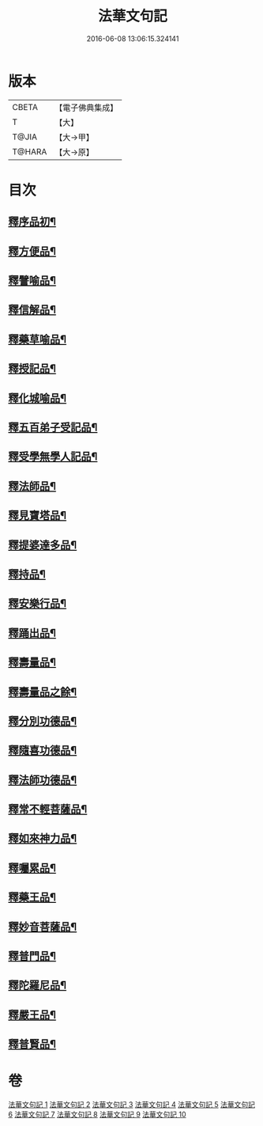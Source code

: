 #+TITLE: 法華文句記 
#+DATE: 2016-06-08 13:06:15.324141

* 版本
 |     CBETA|【電子佛典集成】|
 |         T|【大】     |
 |     T@JIA|【大→甲】   |
 |    T@HARA|【大→原】   |

* 目次
** [[file:KR6d0015_001.txt::001-0151a6][釋序品初¶]]
** [[file:KR6d0015_003.txt::003-0209b26][釋方便品¶]]
** [[file:KR6d0015_005.txt::005-0253a3][釋譬喻品¶]]
** [[file:KR6d0015_007.txt::007-0274b14][釋信解品¶]]
** [[file:KR6d0015_007.txt::007-0287c6][釋藥草喻品¶]]
** [[file:KR6d0015_008.txt::008-0295c8][釋授記品¶]]
** [[file:KR6d0015_008.txt::008-0296c7][釋化城喻品¶]]
** [[file:KR6d0015_008.txt::008-0302c23][釋五百弟子受記品¶]]
** [[file:KR6d0015_008.txt::008-0304a14][釋受學無學人記品¶]]
** [[file:KR6d0015_008.txt::008-0304b6][釋法師品¶]]
** [[file:KR6d0015_008.txt::008-0309c29][釋見寶塔品¶]]
** [[file:KR6d0015_008.txt::008-0312b15][釋提婆達多品¶]]
** [[file:KR6d0015_008.txt::008-0314c9][釋持品¶]]
** [[file:KR6d0015_009.txt::009-0316a24][釋安樂行品¶]]
** [[file:KR6d0015_009.txt::009-0323b6][釋踊出品¶]]
** [[file:KR6d0015_009.txt::009-0327b24][釋壽量品¶]]
** [[file:KR6d0015_010.txt::010-0337b27][釋壽量品之餘¶]]
** [[file:KR6d0015_010.txt::010-0340c22][釋分別功德品¶]]
** [[file:KR6d0015_010.txt::010-0344a8][釋隨喜功德品¶]]
** [[file:KR6d0015_010.txt::010-0346a7][釋法師功德品¶]]
** [[file:KR6d0015_010.txt::010-0347c9][釋常不輕菩薩品¶]]
** [[file:KR6d0015_010.txt::010-0349c17][釋如來神力品¶]]
** [[file:KR6d0015_010.txt::010-0350b22][釋囑累品¶]]
** [[file:KR6d0015_010.txt::010-0354a23][釋藥王品¶]]
** [[file:KR6d0015_010.txt::010-0355b16][釋妙音菩薩品¶]]
** [[file:KR6d0015_010.txt::010-0356b19][釋普門品¶]]
** [[file:KR6d0015_010.txt::010-0358a8][釋陀羅尼品¶]]
** [[file:KR6d0015_010.txt::010-0358b13][釋嚴王品¶]]
** [[file:KR6d0015_010.txt::010-0359a4][釋普賢品¶]]

* 卷
[[file:KR6d0015_001.txt][法華文句記 1]]
[[file:KR6d0015_002.txt][法華文句記 2]]
[[file:KR6d0015_003.txt][法華文句記 3]]
[[file:KR6d0015_004.txt][法華文句記 4]]
[[file:KR6d0015_005.txt][法華文句記 5]]
[[file:KR6d0015_006.txt][法華文句記 6]]
[[file:KR6d0015_007.txt][法華文句記 7]]
[[file:KR6d0015_008.txt][法華文句記 8]]
[[file:KR6d0015_009.txt][法華文句記 9]]
[[file:KR6d0015_010.txt][法華文句記 10]]

